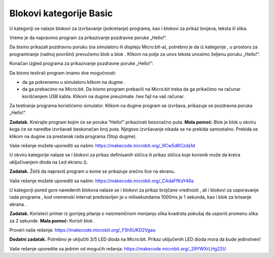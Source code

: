 Blokovi kategorije Basic
========================

U kategoriji |Basic| se nalaze blokovi za izvršavanje (pokretanje) programa, kao i blokovi za prikaz brojeva, teksta ili slika.

Vreme je da napravimo program za prikazivanje pozdravne poruke „Hello!“.

Da bismo prikazali pozdravnu poruku (na simulatoru ili displeju Micro:bit-a), potrebno je da iz kategorije |Basic|, u prostoru za programiranje (radnoj površini) prevučemo blok |showstring| u blok |onstart| . Klikom na polje za unos teksta unosimo željenu poruku „Hello!“.

.. |Basic| image:: ../_images/_imageMicroBit/s2.png
.. |onstart| image:: ../_images/_imageMicroBit/s20.png
.. |showstring| image:: ../_images/_imageMicroBit/p6.png

Konačan izgled programa za prikazivanje pozdravne poruke „Hello!“:

.. image:: ../_images/_imageMicroBit/p5.png
      :align: center

Da bismo testirali program imamo dve mogućnosti:

- da ga pokrenemo u simulatoru klikom na dugme |play| .

- da ga prebacimo na Micro:bit. Da bismo program prebacili na Micro:bit treba da ga prikačimo na računar korišćenjem USB kabla. Klikom na dugme |download| preuzimate .hex fajl na vaš računar.

.. |play| image:: ../_images/_imageMicroBit/p3.png
.. |download| image:: ../_images/_imageMicroBit/p4.png
      :width: 200px

Za testiranje programa koristićemo simulator. Klikom na dugme |play| program se izvršava, prikazuje se pozdravna poruka „Hello!“.

**Zadatak.** Kreirajte program kojim će se poruka “Hello!” prikazivati besonačno puta.
**Mala pomoć:** Blok |forever| je blok u okviru koga će se naredbe izvršavati beskonačan broj puta. Njegovo izvršavanje nikada se ne prekida samostalno. Prekida se klikom na dugme za prestanak rada programa (Stop dugme).

Vaše rešenje možete uporediti sa našim: https://makecode.microbit.org/_9Cw5d6Czda1d


.. |forever| image:: ../_images/_imageMicroBit/s1.png


U okviru kategorije |Basic| nalaze se i blokovi za prikaz definisanih sličica |showicons| ili prikaz sličica koje korisnik može da kreira uključivanjem dioda na Led ekranu (|showleds|).


.. |showicons| image:: ../_images/_imageMicroBit/p7.png
.. |showleds| image:: ../_images/_imageMicroBit/s12.png


**Zadatak.** Želiš da napraviš program u kome se prikazuje srećno lice na ekranu.

Vaše rešenje možete uporediti sa našim: https://makecode.microbit.org/_CAdaFfKsY46a


.. mchoice:: L1Z1
    :answer_a: Blok  on start.
    :answer_b: Blok  forever.
    :feedback_a: Odgovor nije tačan. Blok onstart je jedan od osnovnih blokova, i blokovi u okviru njega se izvršavaju samo jednom dok se program ne zvrši.
    :feedback_b: Bravo! Blok forever je blok u okviru koga će se naredbe izvršavati beskonačan broj puta. Njegovo izvršavanje nikada se ne prekida samostalno. Prekida se klikom na dugme za prestanak rada programa (Stop dugme |stop|)..
    :correct: b

    Koji blok za pokretanje programa treba da koristiš da bi se naizmenično menjale slike praznog i punog kvadrata?

U kategoriji |Basic| pored gore navedenih blokova nalaze se i blokovi za prikaz brojčane vrednosti |shownumber|, ali i blokovi za usporavanje rada programa |pause|, kod vremenski interval predstavljen je u milisekundama 1000ms je 1 sekunda, kao i blok za brisanje ekrana |clearall|.

.. |shownumber| image:: ../_images/_imageMicroBit/15.png
.. |pause| image:: ../_images/_imageMicroBit/s39.png
.. |clearall| image:: ../_images/_imageMicroBit/s14.png
.. |stop| image:: ../_images/_imageMicroBit/p2.png

**Zadatak.** Koristeći primer iz gornjeg pitanja o naizmeničnom menjanju slika kvadrata pokušaj da usporiš promenu slika za 2 sekunde.
**Mala pomoć:** Koristi blok |pause| .

Proveri naše rešenje: https://makecode.microbit.org/_F5h5UKD2Vgau

**Dodatni zadatak.** Potrebno je uključiti 3/5 LED dioda na Micro:bit. Prikaz uključenih LED dioda mora da bude jedinstven!

Vaše rešenje uporedite sa jednim od mogućih rešenja: https://makecode.microbit.org/_29YWXrLHg22U
